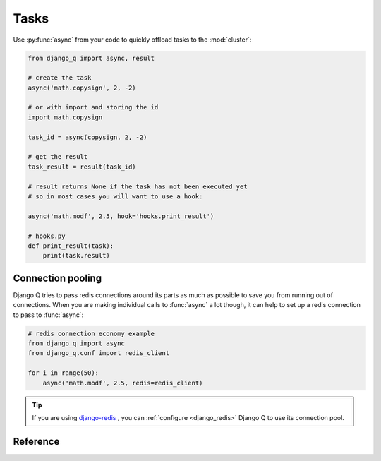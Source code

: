 Tasks
=====

Use  :py:func:`async` from your code to quickly offload tasks to the :mod:`cluster`:

.. code:: python

    from django_q import async, result

    # create the task
    async('math.copysign', 2, -2)

    # or with import and storing the id
    import math.copysign

    task_id = async(copysign, 2, -2)

    # get the result
    task_result = result(task_id)

    # result returns None if the task has not been executed yet
    # so in most cases you will want to use a hook:

    async('math.modf', 2.5, hook='hooks.print_result')

    # hooks.py
    def print_result(task):
        print(task.result)

Connection pooling
------------------

Django Q tries to pass redis connections around its parts as much as possible to save you from running out of connections.
When you are making individual calls to :func:`async` a lot though, it can help to set up a redis connection to pass to :func:`async`:

.. code:: python

    # redis connection economy example
    from django_q import async
    from django_q.conf import redis_client

    for i in range(50):
        async('math.modf', 2.5, redis=redis_client)

.. tip::

    If you are using `django-redis <https://github.com/niwinz/django-redis>`__ , you can :ref:`configure <django_redis>` Django Q to use its connection pool.


Reference
---------

.. py:function:: async(func, *args, hook=None, redis=None, **kwargs)

    Puts a task in the cluster queue

   :param func: The task function to execute
   :param args: The arguments for the task function
   :type func: str or object
   :param hook: Optional function to call after execution
   :type hook: str or object
   :param redis: Optional redis connection
   :param kwargs: Keyword arguments for the task function
   :returns: The uuid of the task
   :rtype: str

.. py:function:: result(task_id)

    Gets the result of a previously executed task

    :param str task_id: the uuid or name of the task
    :returns: The result of the executed task

.. py:function:: fetch(task_id)

    Returns a previously executed task

    :param str name: the uuid or name of the task
    :returns: The task
    :rtype: Task

    .. versionchanged:: 0.2.0

    Renamed from get_task

.. py:class:: Task

    Database model describing an executed task

    .. py:attribute:: id

    An  :func:`uuid.uuid4()` identifier

    .. py:attribute:: name

    The name of the task as a humanized version of the :attr:`id`

        .. note::

            This is for convenience and can be used as a parameter for most functions that take a `task_id`.
            Keep in mind however that it is not guaranteed to be unique if you store very large amounts of tasks in the database.

    .. py:attribute:: func

    The function or reference that was executed

    .. py:attribute:: hook


    The function to call after execution.

    .. py:attribute:: args

    Positional arguments for the function.

    .. py:attribute:: kwargs


    Keyword arguments for the function.

    .. py:attribute:: result

    The result object. Contains the error if any occur.

    .. py:attribute:: started

    The moment the task was created by an async command

    .. py:attribute:: stopped

    The moment a worker finished this task

    .. py:attribute:: success

    Was the task executed without problems?

    .. py:method:: time_taken

    Calculates the difference in seconds between started and stopped.

        .. note::

            Time taken represents the time a task spends in the cluster, this includes any time it may have waited in the queue.

    .. py:classmethod:: get_result(task_id)

     Get a result directly by task uuid or name

.. py:class:: Success

    A proxy model of :class:`Task` with the queryset filtered on :attr:`Task.success` is True.

.. py:class:: Failure

     A proxy model of :class:`Task` with the queryset filtered on :attr:`Task.success` is False.